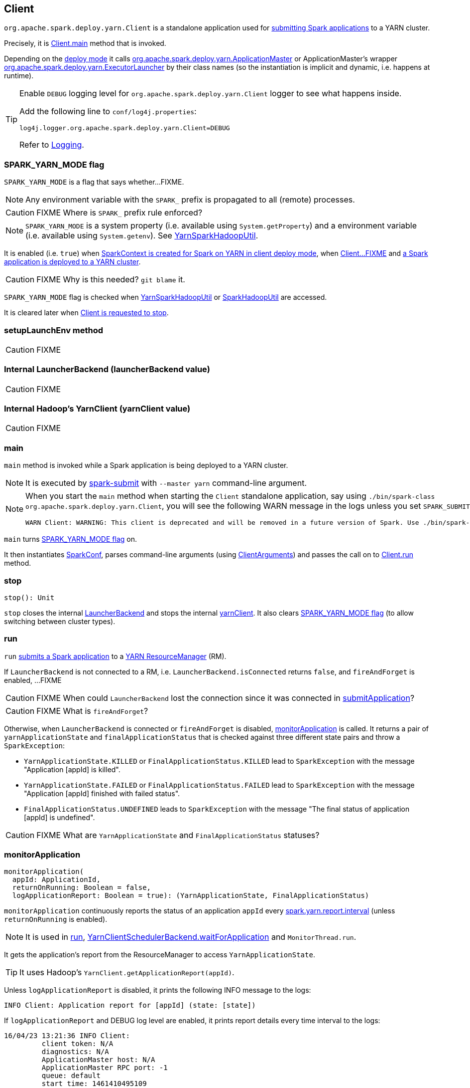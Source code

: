 == Client

`org.apache.spark.deploy.yarn.Client` is a standalone application used for link:spark-submit.adoc#submit[submitting Spark applications] to a YARN cluster.

Precisely, it is <<main, Client.main>> method that is invoked.

Depending on the link:spark-deploy-mode.adoc[deploy mode] it calls link:spark-yarn-applicationmaster.adoc[org.apache.spark.deploy.yarn.ApplicationMaster] or ApplicationMaster's wrapper link:spark-yarn-applicationmaster.adoc#ExecutorLauncher[org.apache.spark.deploy.yarn.ExecutorLauncher] by their class names (so the instantiation is implicit and dynamic, i.e. happens at runtime).

[TIP]
====
Enable `DEBUG` logging level for `org.apache.spark.deploy.yarn.Client` logger to see what happens inside.

Add the following line to `conf/log4j.properties`:

```
log4j.logger.org.apache.spark.deploy.yarn.Client=DEBUG
```

Refer to link:spark-logging.adoc[Logging].
====

=== [[SPARK_YARN_MODE]] SPARK_YARN_MODE flag

`SPARK_YARN_MODE` is a flag that says whether...FIXME.

NOTE: Any environment variable with the `SPARK_` prefix is propagated to all (remote) processes.

CAUTION: FIXME Where is `SPARK_` prefix rule enforced?

NOTE: `SPARK_YARN_MODE` is a system property (i.e. available using `System.getProperty`) and a environment variable (i.e. available using `System.getenv`). See link:spark-yarn.adoc#YarnSparkHadoopUtil[YarnSparkHadoopUtil].

It is enabled (i.e. `true`) when link:spark-sparkcontext-creating-instance-internals.adoc#SPARK_YARN_MODE[SparkContext is created for Spark on YARN in client deploy mode], when <<setupLaunchEnv, Client...FIXME>> and <<main, a Spark application is deployed to a YARN cluster>>.

CAUTION: FIXME Why is this needed? `git blame` it.

`SPARK_YARN_MODE` flag is checked when link:spark-yarn.adoc#get[YarnSparkHadoopUtil] or link:spark-hadoop.adoc#get[SparkHadoopUtil] are accessed.

It is cleared later when <<stop, Client is requested to stop>>.

=== [[setupLaunchEnv]] setupLaunchEnv method

CAUTION: FIXME

=== [[launcherBackend]] Internal LauncherBackend (launcherBackend value)

CAUTION: FIXME

=== [[yarnClient]] Internal Hadoop's YarnClient (yarnClient value)

CAUTION: FIXME

=== [[main]] main

`main` method is invoked while a Spark application is being deployed to a YARN cluster.

NOTE: It is executed by link:spark-submit.adoc#submit[spark-submit] with `--master yarn` command-line argument.

[NOTE]
====
When you start the `main` method when starting the `Client` standalone application, say using `./bin/spark-class org.apache.spark.deploy.yarn.Client`, you will see the following WARN message in the logs unless you set `SPARK_SUBMIT` system property.

```
WARN Client: WARNING: This client is deprecated and will be removed in a future version of Spark. Use ./bin/spark-submit with "--master yarn"
```
====

`main` turns <<SPARK_YARN_MODE, SPARK_YARN_MODE flag>> on.

It then instantiates link:spark-configuration.adoc[SparkConf], parses command-line arguments (using <<ClientArguments, ClientArguments>>) and passes the call on to <<run, Client.run>> method.

=== [[stop]] stop

[source, scala]
----
stop(): Unit
----

`stop` closes the internal <<launcherBackend, LauncherBackend>> and stops the internal <<yarnClient, yarnClient>>. It also clears <<SPARK_YARN_MODE, SPARK_YARN_MODE flag>> (to allow switching between cluster types).

=== [[run]] run

`run` <<submitApplication, submits a Spark application>> to a link:spark-yarn-introduction.adoc[YARN ResourceManager] (RM).

If `LauncherBackend` is not connected to a RM, i.e. `LauncherBackend.isConnected` returns `false`, and `fireAndForget` is enabled, ...FIXME

CAUTION: FIXME When could `LauncherBackend` lost the connection since it was connected in <<submitApplication, submitApplication>>?

CAUTION: FIXME What is `fireAndForget`?

Otherwise, when `LauncherBackend` is connected or `fireAndForget` is disabled, <<monitorApplication, monitorApplication>> is called. It returns a pair of `yarnApplicationState` and `finalApplicationStatus` that is checked against three different state pairs and throw a `SparkException`:

* `YarnApplicationState.KILLED` or `FinalApplicationStatus.KILLED` lead to `SparkException` with the message "Application [appId] is killed".

* `YarnApplicationState.FAILED` or `FinalApplicationStatus.FAILED` lead to `SparkException` with the message "Application [appId] finished with failed status".

* `FinalApplicationStatus.UNDEFINED` leads to `SparkException` with the message "The final status of application [appId] is undefined".

CAUTION: FIXME What are `YarnApplicationState` and `FinalApplicationStatus` statuses?

=== [[monitorApplication]] monitorApplication

[source, scala]
----
monitorApplication(
  appId: ApplicationId,
  returnOnRunning: Boolean = false,
  logApplicationReport: Boolean = true): (YarnApplicationState, FinalApplicationStatus)
----

`monitorApplication` continuously reports the status of an application `appId` every link:spark-yarn.adoc#spark.yarn.report.interval[spark.yarn.report.interval] (unless `returnOnRunning` is enabled).

NOTE: It is used in <<run, run>>, link:spark-yarn-client-yarnclientschedulerbackend.adoc#waitForApplication[YarnClientSchedulerBackend.waitForApplication] and `MonitorThread.run`.

It gets the application's report from the ResourceManager to access `YarnApplicationState`.

TIP: It uses Hadoop's `YarnClient.getApplicationReport(appId)`.

Unless `logApplicationReport` is disabled, it prints the following INFO message to the logs:

```
INFO Client: Application report for [appId] (state: [state])
```

If `logApplicationReport` and DEBUG log level are enabled, it prints report details every time interval to the logs:

```
16/04/23 13:21:36 INFO Client:
	 client token: N/A
	 diagnostics: N/A
	 ApplicationMaster host: N/A
	 ApplicationMaster RPC port: -1
	 queue: default
	 start time: 1461410495109
	 final status: UNDEFINED
	 tracking URL: http://japila.local:8088/proxy/application_1461410200840_0001/
	 user: jacek
```

For INFO log level it prints report details only when the application state changes.

When the application state changes, `LauncherBackend` is notified (using `LauncherBackend.setState`).

NOTE: The application state is an instance of Hadoop's `YarnApplicationState`.

For states `FINISHED`, `FAILED` or `KILLED`, <<cleanupStagingDir, cleanupStagingDir>> is called and the method finishes by returning a pair of the current state and the final application status.

If `returnOnRunning` is enabled (it is disabled by default) and the application state turns `RUNNING`, the method returns a pair of the current state `RUNNING` and the final application status.

NOTE: <<cleanupStagingDir, cleanupStagingDir>> won't be called when `returnOnRunning` is enabled and an application turns RUNNING. _I guess it is likely a left-over since the Client is deprecated now_.

The current state is recorded for future checks (in the loop).

=== [[cleanupStagingDir]] cleanupStagingDir

`cleanupStagingDir` clears the staging directory of an application.

NOTE: It is used in <<submitApplication, submitApplication>> when there is an exception and <<monitorApplication, monitorApplication>> when an application finishes and the method quits.

It uses link:spark-yarn-settings.adoc#spark.yarn.stagingDir[spark.yarn.stagingDir] setting or falls back to a user's home directory for the staging directory. If link:spark-yarn-settings.adoc#spark.yarn.preserve.staging.files[cleanup is enabled], it deletes the entire staging directory for the application.

You should see the following INFO message in the logs:

```
INFO Deleting staging directory [stagingDirPath]
```

=== [[reportLauncherState]] reportLauncherState

[source, scala]
----
reportLauncherState(state: SparkAppHandle.State): Unit
----

`reportLauncherState` merely passes the call on to `LauncherBackend.setState`.

CAUTION: What does `setState` do?

=== [[submitApplication]] submitApplication

`submitApplication` submits a Spark application to a YARN ResourceManager. It waits until the application is running and eventually returns its unique https://hadoop.apache.org/docs/current/api/org/apache/hadoop/yarn/api/records/ApplicationId.html[ApplicationId].

NOTE: `submitApplication` is used in <<run, Client.run>> and link:spark-yarn-client-yarnclientschedulerbackend.adoc#YarnClientSchedulerBackend[YarnClientSchedulerBackend.start].

Internally, it executes `LauncherBackend.connect` first and then executes `Client.setupCredentials` to set up credentials for future calls.

It creates a YARN client (using Hadoop's https://hadoop.apache.org/docs/current/api/org/apache/hadoop/yarn/client/api/YarnClient.html#createYarnClient()[YarnClient.createYarnClient]), https://hadoop.apache.org/docs/current/api/org/apache/hadoop/service/AbstractService.html#init(org.apache.hadoop.conf.Configuration)[inits it] with a https://hadoop.apache.org/docs/current/api/org/apache/hadoop/yarn/conf/YarnConfiguration.html[YarnConfiguration] and https://hadoop.apache.org/docs/current/api/org/apache/hadoop/service/AbstractService.html#start()[starts it]. All this happens using Hadoop API.

CAUTION: FIXME How to configure `YarnClient`? What is `getYarnClusterMetrics`?

You should see the following INFO in the logs:

```
INFO Client: Requesting a new application from cluster with [yarnClient.getYarnClusterMetrics.getNumNodeManagers] NodeManagers
```

It then https://hadoop.apache.org/docs/current/api/org/apache/hadoop/yarn/client/api/YarnClient.html#createApplication()[YarnClient.createApplication()] to create a new application in YARN and obtains the application id.

The `LauncherBackend` instance changes state to SUBMITTED with the application id.

CAUTION: FIXME Why is this important?

`submitApplication` verifies whether the cluster has resources for the ApplicationManager (using <<verifyClusterResources, verifyClusterResources>>).

It then <<createContainerLaunchContext, createContainerLaunchContext>> and <<createApplicationSubmissionContext, createApplicationSubmissionContext>>.

It submits the application to YARN ResourceManager.

```
INFO Client: Submitting application [applicationId.getId] to ResourceManager
```

And finally submits a new application to YARN (using Hadoop's https://hadoop.apache.org/docs/current/api/org/apache/hadoop/yarn/client/api/YarnClient.html#submitApplication(org.apache.hadoop.yarn.api.records.ApplicationSubmissionContext)[YarnClient.submitApplication]) and waits until it is accepted by YARN ResourceManager.

=== [[verifyClusterResources]] verifyClusterResources

```
INFO Client: Verifying our application has not requested more than the maximum memory capability of the cluster (8192 MB per container)
INFO Client: Will allocate AM container, with 896 MB memory including 384 MB overhead
```

=== [[createContainerLaunchContext]] createContainerLaunchContext

=== [[createApplicationSubmissionContext]] createApplicationSubmissionContext

=== [[ClientArguments]] ClientArguments
